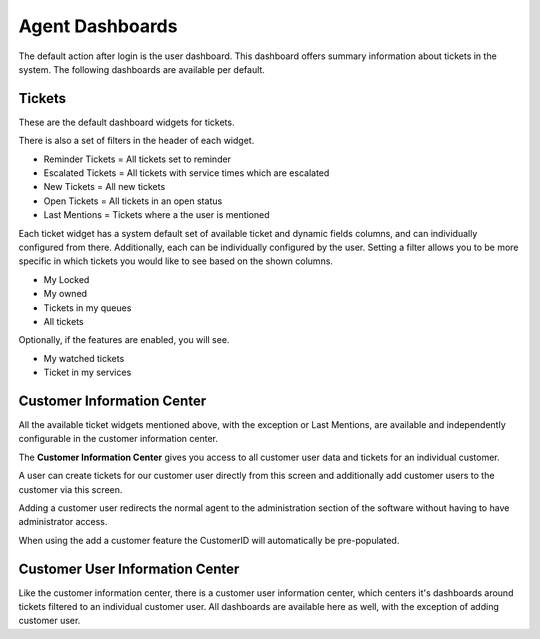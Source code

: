 Agent Dashboards
################

.. _PageNavigation agentinterface_dashboards_index:

The default action after login is the user dashboard. This dashboard offers summary information about tickets in the system. The following dashboards are available per default.

Tickets
*******

These are the default dashboard widgets for tickets.

.. image:: images/dashboard_widget.png
   :alt:  Widget image

There is also a set of filters in the header of each widget.

* Reminder Tickets = All tickets set to reminder
* Escalated Tickets = All tickets with service times which are escalated
* New Tickets = All new tickets
* Open Tickets = All tickets in an open status
* Last Mentions = Tickets where a the user is mentioned

.. seealso::

    Read more in :ref:`Ticket Mentions View <PageNavigation_agentinterface_ticketviews_ticketmention_index>`

.. versionadded:: 6.4
   Last Mentions

Each ticket widget has a system default set of available ticket and dynamic fields columns, and can individually configured from there.
Additionally, each can be individually configured by the user. Setting a filter allows you to be more specific in which tickets you would like to see based on the shown columns.

* My Locked
* My owned
* Tickets in my queues
* All tickets

.. versionadded:: 6.4
   My owned filter.

Optionally, if the features are enabled, you will see.

* My watched tickets
* Ticket in my services


Customer Information Center
***************************

All the available ticket widgets mentioned above, with the exception or Last Mentions, are available and independently configurable in the customer information center.

The **Customer Information Center** gives you access to all customer user data and tickets for an individual customer. 

.. image:: images/customer_information_center_overview.png
    :alt: Customer User Information Center Image

A user can create tickets for our customer user directly from this screen and additionally add customer users to the customer via this screen.

Adding a customer user redirects the normal agent to the administration section of the software without having to have administrator access.

When using the add a customer feature the CustomerID will automatically be pre-populated.

.. seealso::

    Read more in :ref:`Manage Customers <PageNavigation usermangement_customer_users_index>`.


Customer User Information Center
*********************************

Like the customer information center, there is a customer user information center, which centers it's dashboards around tickets filtered to an individual customer user. All dashboards are available here as well, with the exception of adding customer user.